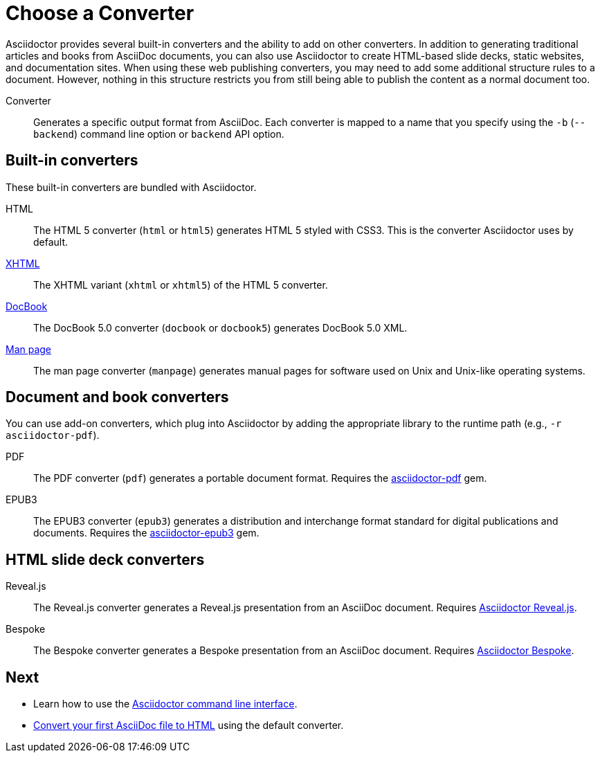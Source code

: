 = Choose a Converter

Asciidoctor provides several built-in converters and the ability to add on other converters.
In addition to generating traditional articles and books from AsciiDoc documents, you can also use Asciidoctor to create HTML-based slide decks, static websites, and documentation sites.
When using these web publishing converters, you may need to add some additional structure rules to a document.
However, nothing in this structure restricts you from still being able to publish the content as a normal document too.

Converter:: Generates a specific output format from AsciiDoc.
Each converter is mapped to a name that you specify using the `-b` (`--backend`) command line option or `backend` API option.

== Built-in converters

These built-in converters are bundled with Asciidoctor.

HTML::
The HTML 5 converter (`html` or `html5`) generates HTML 5 styled with CSS3.
This is the converter Asciidoctor uses by default.

xref:backends:html/convert-to-html.adoc#xhtml[XHTML]::
The XHTML variant (`xhtml` or `xhtml5`) of the HTML 5 converter.

xref:backends:docbook/convert-to-docbook.adoc[DocBook]::
The DocBook 5.0 converter (`docbook` or `docbook5`) generates DocBook 5.0 XML.

xref:backends:manpage/convert-to-man-page.adoc[Man page]::
The man page converter (`manpage`) generates manual pages for software used on Unix and Unix-like operating systems.

== Document and book converters

You can use add-on converters, which plug into Asciidoctor by adding the appropriate library to the runtime path (e.g., `-r asciidoctor-pdf`).

PDF::
The PDF converter (`pdf`) generates a portable document format.
Requires the https://rubygems.org/gems/asciidoctor-pdf[asciidoctor-pdf^] gem.

EPUB3::
The EPUB3 converter (`epub3`) generates a distribution and interchange format standard for digital publications and documents.
Requires the https://rubygems.org/gems/asciidoctor-epub3[asciidoctor-epub3^] gem.

////
LaTeX::
The LaTeX, a document preparation system for high-quality typesetting.
Requires the https://rubygems.org/gems/asciidoctor-latex[asciidoctor-latex^] gem.

mallard::
Mallard 1.0 XML.
Requires the https://github.com/asciidoctor/asciidoctor-mallard[asciidoctor-mallard^] gem (not yet released).
////

== HTML slide deck converters

Reveal.js::
The Reveal.js converter generates a Reveal.js presentation from an AsciiDoc document.
Requires https://github.com/asciidoctor/asciidoctor-reveal.js[Asciidoctor Reveal.js^].

Bespoke::
The Bespoke converter generates a Bespoke presentation from an AsciiDoc document.
Requires https://github.com/asciidoctor/asciidoctor-bespoke[Asciidoctor Bespoke^].

////
=== Static site generators

* Jekyll
* Middleman
* Antora
////

== Next

* Learn how to use the xref:cli:cli.adoc[Asciidoctor command line interface].
* xref:convert-asciidoc-file.adoc[Convert your first AsciiDoc file to HTML] using the default converter.

// TODO describe the role of template converters (e.g., asciidoctor-backends)

////
Pulled directly from the user manual - need to decide where this information goes and how it should be presented.

== PDFs

Conversion from AsciiDoc to PDF is made possible by a number of tools.

{uri-asciidoctor-pdf}[Asciidoctor PDF]::
A native PDF converter for Asciidoctor (converts directly from AsciiDoc to PDF using Prawn).
+
Instructions for installing and using Asciidoctor PDF are documented in the project's {uri-asciidoctor-pdf-readme}[README].
The tool provides built-in theming via a YAML configuration file, which is documented in the {uri-asciidoctor-pdf-theming-guide}[theming guide].
+
TIP: Asciidoctor PDF is the preferred tool for converting to PDF and is fully supported by the Asciidoctor community.

a2x::
A DocBook toolchain frontend provided by that AsciiDoc Python project.
+
To use this tool, you should first convert to DocBook using Asciidoctor, then convert the DocBook to PDF using a2x.
a2x accepts a DocBook file as input and can convert it to a PDF using either Apache FOP or dblatex.
Instructions for using a2x are documented in the project's {uri-a2x-manpage}[man page].

{fopub-ref}[asciidoctor-fopub]::
A DocBook toolchain frontend similar to a2x, but which only requires Java to be installed on your machine.
+
Instructions for using asciidoctor-fopub are documented in the project's {fopub-doc-ref}[README].
To alter the look and feel of the PDF, it's necessary to pass XSL parameters or modify the XSLT.
More information about customization can be found in http://www.sagehill.net/docbookxsl/[DocBook XSL: The Complete Guide].
////
